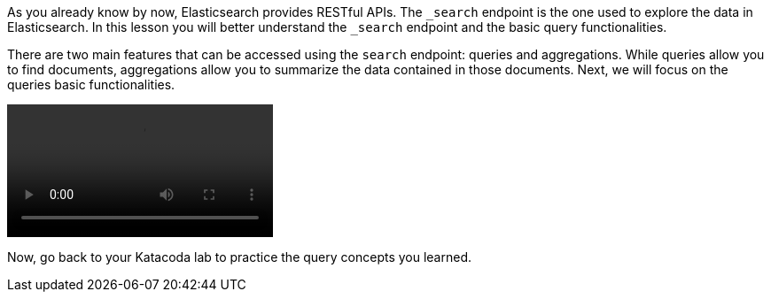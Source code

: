 As you already know by now, Elasticsearch provides RESTful APIs.
The `_search` endpoint is the one used to explore the data in Elasticsearch.
In this lesson you will better understand the `_search` endpoint and the
basic query functionalities.

There are two main features that can be accessed using the `search` endpoint:
queries and aggregations.
While queries allow you to find documents, aggregations allow you to
summarize the data contained in those documents.
Next, we will focus on the queries basic functionalities.

video::03_intro_ES_queries.mp4[]

Now, go back to your Katacoda lab to practice the query concepts you learned.

////
Audio transcript:

As you open the Kibana Console, the default command is a "match_all" query.
The command consists of the HTTP verb followed by the endpoint,
in this case a GET followed by "_search".
This "search" request contains a body composed by a "query" object with a
"match_all" object in it.

As you execute the command using either ctrl+enter or the play button, Kibana
Console will show you the response.
The response consists of some metadata that we are no interested right now,
the total number of documents that matched, in this case more than 10k,
and the first 10 documents that match the query, also known as top hits.

---

The default Kibana console request is searching all indices in Elasticsearch.
You can see that while some returned documents belong to the ".kibana_1" index,
other documents belong to the "recipes" index.

In most cases, you want to search specific indices instead of all the indices
in Elasticsearch.
You can do that by defining the index name before the "_search" endpoint.
Now, if I run the query, all the documents returned belong to the "recipes"
index.

---

When exploring a dataset or learning Elasticsearch, one interesting thing to
do is to know the exact number of hits.
So, the response instead of containing "greater than or equal to 10 thousand"
will  contain the exact number of hits. Calculating the exact number of hits,
adds a performance overhead.

Elasticsearch has a parameter named "track_total_hits", that if set to true
calculates the exact number of hits, in this case 39774.
Notice that even though 39774 documents are hits, only the top 10 are returned.

---

Elasticsearch allows you to define the number of returned documents by using
the "size" parameter.
In this case, you can easily set it to 3, so only 3 documents are actually
returned in the response.

Another option is to paginate through the results. You can use the "from"
parameter, and set it to 3, to get the next 3 documents, and then you could
update the from to 6 to get next next three documents in the response.

////

